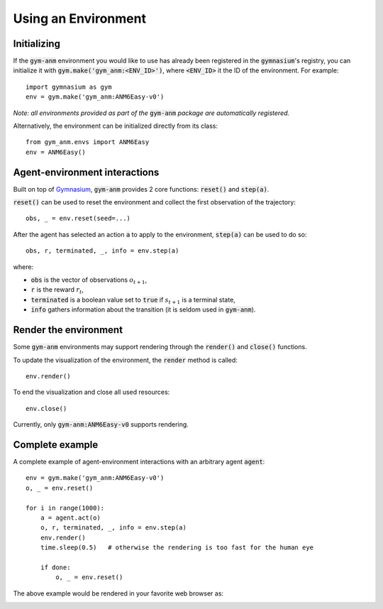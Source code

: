 ..

Using an Environment
====================

Initializing
-------------
If the :code:`gym-anm` environment you would like to use has already been registered in the :code:`gymnasium`'s registry, you can initialize it with
:code:`gym.make('gym_anm:<ENV_ID>')`, where :code:`<ENV_ID>` it the ID of the environment. For example: ::

    import gymnasium as gym
    env = gym.make('gym_anm:ANM6Easy-v0')

*Note: all environments provided as part of the* :code:`gym-anm` *package are automatically registered.*

Alternatively, the environment can be initialized directly from its class: ::

    from gym_anm.envs import ANM6Easy
    env = ANM6Easy()

Agent-environment interactions
------------------------------
Built on top of `Gymnasium <https://gymnasium.farama.org/>`_, :code:`gym-anm` provides 2 core functions: :code:`reset()` and
:code:`step(a)`.

:code:`reset()` can be used to reset the environment and collect the first observation of the trajectory: ::

    obs, _ = env.reset(seed=...)

After the agent has selected an action :code:`a` to apply to the environment, :code:`step(a)` can be used to do so: ::

    obs, r, terminated, _, info = env.step(a)

where:

* :code:`obs` is the vector of observations :math:`o_{t+1}`,
* :code:`r` is the reward :math:`r_t`,
* :code:`terminated` is a boolean value set to :code:`true` if :math:`s_{t+1}` is a terminal state,
* :code:`info` gathers information about the transition (it is seldom used in :code:`gym-anm`).

Render the environment
----------------------
Some :code:`gym-anm` environments may support rendering through the :code:`render()` and :code:`close()` functions.

To update the visualization of the environment, the :code:`render` method is called: ::

    env.render()

To end the visualization and close all used resources: ::

    env.close()

Currently, only :code:`gym-anm:ANM6Easy-v0` supports rendering.

Complete example
----------------
A complete example of agent-environment interactions with an arbitrary agent :code:`agent`: ::

    env = gym.make('gym_anm:ANM6Easy-v0')
    o, _ = env.reset()

    for i in range(1000):
        a = agent.act(o)
        o, r, terminated, _, info = env.step(a)
        env.render()
        time.sleep(0.5)   # otherwise the rendering is too fast for the human eye

        if done:
            o, _ = env.reset()

The above example would be rendered in your favorite web browser as:

.. image:: ../images/anm6-easy-example.*
    :width: 800
